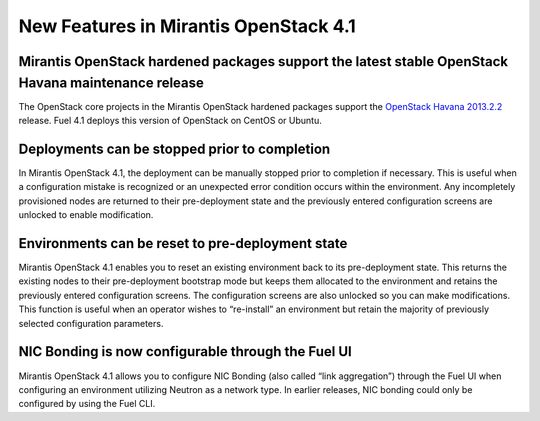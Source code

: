 New Features in Mirantis OpenStack 4.1
======================================

Mirantis OpenStack hardened packages support the latest stable OpenStack Havana maintenance release
---------------------------------------------------------------------------------------------------

The OpenStack core projects in the Mirantis OpenStack hardened packages
support the `OpenStack Havana 2013.2.2 <https://wiki.openstack.org/wiki/ReleaseNotes/2013.2.2>`_ release.
Fuel 4.1 deploys this version of OpenStack on CentOS or Ubuntu.

Deployments can be stopped prior to completion
----------------------------------------------
In Mirantis OpenStack 4.1,
the deployment can be manually stopped prior to completion if necessary.
This is useful when a configuration mistake is recognized
or an unexpected error condition occurs within the environment.
Any incompletely provisioned nodes are returned to their pre-deployment state
and the previously entered configuration screens are unlocked to enable modification.

Environments can be reset to pre-deployment state
-------------------------------------------------
Mirantis OpenStack 4.1 enables you to reset an existing environment
back to its pre-deployment state.
This returns the existing nodes to their pre-deployment bootstrap mode
but keeps them allocated to the environment
and retains the previously entered configuration screens.
The configuration screens are also unlocked so you can make modifications.
This function is useful when an operator wishes to “re-install” an environment but
retain the majority of previously selected configuration parameters.

NIC Bonding is now configurable through the Fuel UI
---------------------------------------------------
Mirantis OpenStack 4.1 allows you to configure NIC Bonding
(also called “link aggregation”) through the Fuel UI
when configuring an environment utilizing Neutron as a network type.
In earlier releases, NIC bonding could only be configured by using the Fuel CLI.
